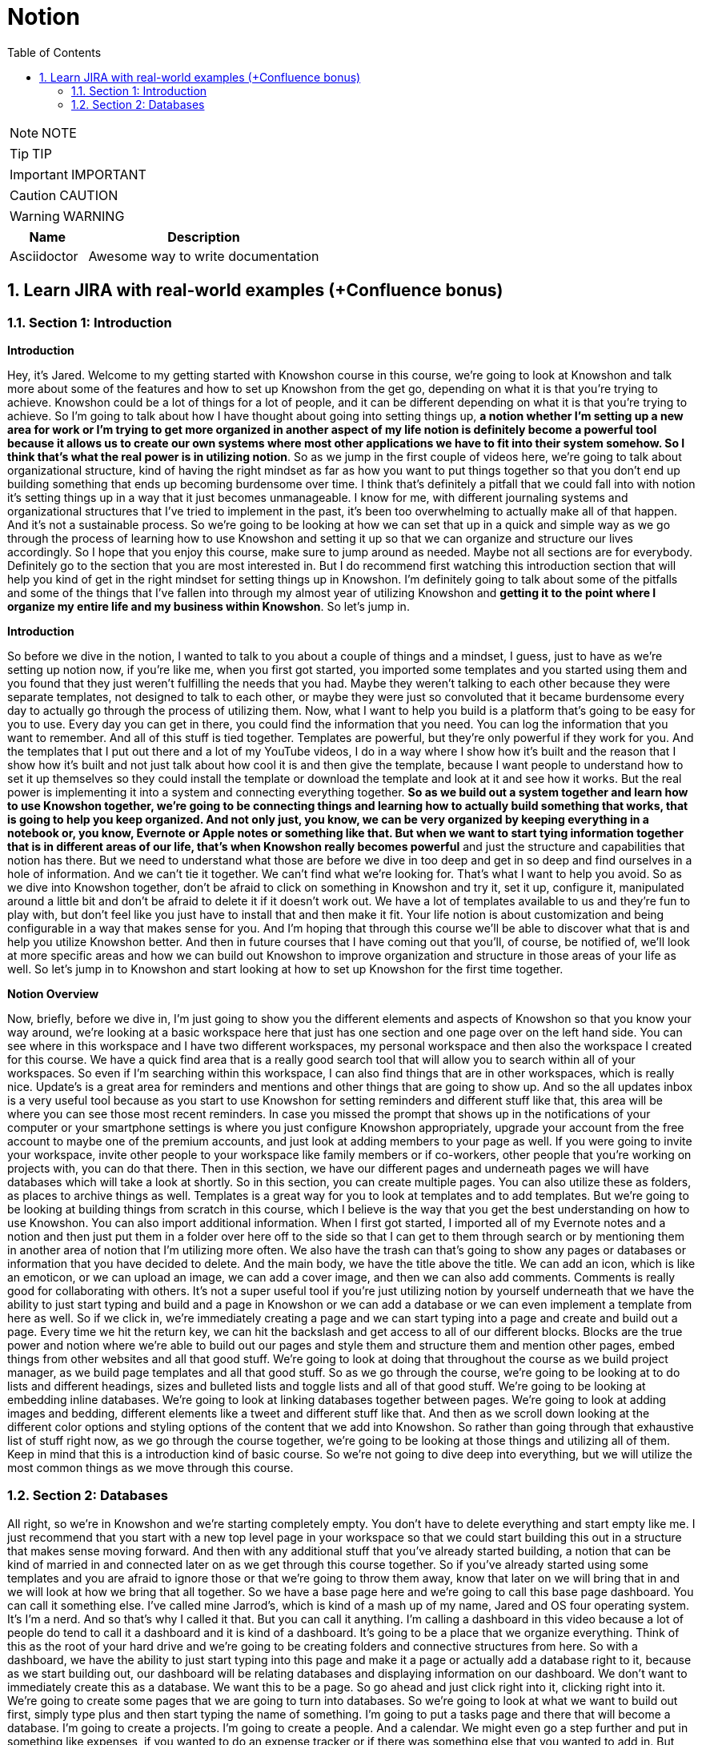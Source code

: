 = Notion
:toc: left
:toclevels: 5
:sectnums:
:sectnumlevels: 5

NOTE: NOTE

TIP: TIP

IMPORTANT: IMPORTANT

CAUTION: CAUTION

WARNING: WARNING

[cols="1,3"]
|===
| Name | Description

| Asciidoctor
| Awesome way to write documentation

|===

== Learn JIRA with real-world examples (+Confluence bonus)

=== Section 1: Introduction

*Introduction*

Hey, it's Jared. Welcome to my getting started with Knowshon course in this course, we're going to look at Knowshon and talk more about some of the features and how to set up Knowshon from the get go, depending on what it is that you're trying to achieve. Knowshon could be a lot of things for a lot of people, and it can be different depending on what it is that you're trying to achieve. So I'm going to talk about how I have thought about going into setting things up, *a notion whether I'm setting up a new area for work or I'm trying to get more organized in another aspect of my life notion is definitely become a powerful tool because it allows us to create our own systems where most other applications we have to fit into their system somehow. So I think that's what the real power is in utilizing notion*. So as we jump in the first couple of videos here, we're going to talk about organizational structure, kind of having the right mindset as far as how you want to put things together so that you don't end up building something that ends up becoming burdensome over time. I think that's definitely a pitfall that we could fall into with notion it's setting things up in a way that it just becomes unmanageable. I know for me, with different journaling systems and organizational structures that I've tried to implement in the past, it's been too overwhelming to actually make all of that happen. And it's not a sustainable process. So we're going to be looking at how we can set that up in a quick and simple way as we go through the process of learning how to use Knowshon and setting it up so that we can organize and structure our lives accordingly. So I hope that you enjoy this course, make sure to jump around as needed. Maybe not all sections are for everybody. Definitely go to the section that you are most interested in. But I do recommend first watching this introduction section that will help you kind of get in the right mindset for setting things up in Knowshon. I'm definitely going to talk about some of the pitfalls and some of the things that I've fallen into through my almost year of utilizing Knowshon and *getting it to the point where I organize my entire life and my business within Knowshon*. So let's jump in.

*Introduction*

So before we dive in the notion, I wanted to talk to you about a couple of things and a mindset, I guess, just to have as we're setting up notion now, if you're like me, when you first got started, you imported some templates and you started using them and you found that they just weren't fulfilling the needs that you had. Maybe they weren't talking to each other because they were separate templates, not designed to talk to each other, or maybe they were just so convoluted that it became burdensome every day to actually go through the process of utilizing them. Now, what I want to help you build is a platform that's going to be easy for you to use. Every day you can get in there, you could find the information that you need. You can log the information that you want to remember. And all of this stuff is tied together. Templates are powerful, but they're only powerful if they work for you. And the templates that I put out there and a lot of my YouTube videos, I do in a way where I show how it's built and the reason that I show how it's built and not just talk about how cool it is and then give the template, because I want people to understand how to set it up themselves so they could install the template or download the template and look at it and see how it works. But the real power is implementing it into a system and connecting everything together. *So as we build out a system together and learn how to use Knowshon together, we're going to be connecting things and learning how to actually build something that works, that is going to help you keep organized. And not only just, you know, we can be very organized by keeping everything in a notebook or, you know, Evernote or Apple notes or something like that. But when we want to start tying information together that is in different areas of our life, that's when Knowshon really becomes powerful* and just the structure and capabilities that notion has there. But we need to understand what those are before we dive in too deep and get in so deep and find ourselves in a hole of information. And we can't tie it together. We can't find what we're looking for. That's what I want to help you avoid. So as we dive into Knowshon together, don't be afraid to click on something in Knowshon and try it, set it up, configure it, manipulated around a little bit and don't be afraid to delete it if it doesn't work out. We have a lot of templates available to us and they're fun to play with, but don't feel like you just have to install that and then make it fit. Your life notion is about customization and being configurable in a way that makes sense for you. And I'm hoping that through this course we'll be able to discover what that is and help you utilize Knowshon better. And then in future courses that I have coming out that you'll, of course, be notified of, we'll look at more specific areas and how we can build out Knowshon to improve organization and structure in those areas of your life as well. So let's jump in to Knowshon and start looking at how to set up Knowshon for the first time together.

*Notion Overview*

Now, briefly, before we dive in, I'm just going to show you the different elements and aspects of Knowshon so that you know your way around, we're looking at a basic workspace here that just has one section and one page over on the left hand side. You can see where in this workspace and I have two different workspaces, my personal workspace and then also the workspace I created for this course. We have a quick find area that is a really good search tool that will allow you to search within all of your workspaces. So even if I'm searching within this workspace, I can also find things that are in other workspaces, which is really nice. Update's is a great area for reminders and mentions and other things that are going to show up. And so the all updates inbox is a very useful tool because as you start to use Knowshon for setting reminders and different stuff like that, this area will be where you can see those most recent reminders. In case you missed the prompt that shows up in the notifications of your computer or your smartphone settings is where you just configure Knowshon appropriately, upgrade your account from the free account to maybe one of the premium accounts, and just look at adding members to your page as well. If you were going to invite your workspace, invite other people to your workspace like family members or if co-workers, other people that you're working on projects with, you can do that there. Then in this section, we have our different pages and underneath pages we will have databases which will take a look at shortly. So in this section, you can create multiple pages. You can also utilize these as folders, as places to archive things as well. Templates is a great way for you to look at templates and to add templates. But we're going to be looking at building things from scratch in this course, which I believe is the way that you get the best understanding on how to use Knowshon. You can also import additional information. When I first got started, I imported all of my Evernote notes and a notion and then just put them in a folder over here off to the side so that I can get to them through search or by mentioning them in another area of notion that I'm utilizing more often. We also have the trash can that's going to show any pages or databases or information that you have decided to delete. And the main body, we have the title above the title. We can add an icon, which is like an emoticon, or we can upload an image, we can add a cover image, and then we can also add comments. Comments is really good for collaborating with others. It's not a super useful tool if you're just utilizing notion by yourself underneath that we have the ability to just start typing and build and a page in Knowshon or we can add a database or we can even implement a template from here as well. So if we click in, we're immediately creating a page and we can start typing into a page and create and build out a page. Every time we hit the return key, we can hit the backslash and get access to all of our different blocks. Blocks are the true power and notion where we're able to build out our pages and style them and structure them and mention other pages, embed things from other websites and all that good stuff. We're going to look at doing that throughout the course as we build project manager, as we build page templates and all that good stuff. So as we go through the course, we're going to be looking at to do lists and different headings, sizes and bulleted lists and toggle lists and all of that good stuff. We're going to be looking at embedding inline databases. We're going to look at linking databases together between pages. We're going to look at adding images and bedding, different elements like a tweet and different stuff like that. And then as we scroll down looking at the different color options and styling options of the content that we add into Knowshon. So rather than going through that exhaustive list of stuff right now, as we go through the course together, we're going to be looking at those things and utilizing all of them. Keep in mind that this is a introduction kind of basic course. So we're not going to dive deep into everything, but we will utilize the most common things as we move through this course.

=== Section 2: Databases

All right, so we're in Knowshon and we're starting completely empty. You don't have to delete everything and start empty like me. I just recommend that you start with a new top level page in your workspace so that we could start building this out in a structure that makes sense moving forward. And then with any additional stuff that you've already started building, a notion that can be kind of married in and connected later on as we get through this course together. So if you've already started using some templates and you are afraid to ignore those or that we're going to throw them away, know that later on we will bring that in and we will look at how we bring that all together. So we have a base page here and we're going to call this base page dashboard. You can call it something else. I've called mine Jarrod's, which is kind of a mash up of my name, Jared and OS four operating system. It's I'm a nerd. And so that's why I called it that. But you can call it anything. I'm calling a dashboard in this video because a lot of people do tend to call it a dashboard and it is kind of a dashboard. It's going to be a place that we organize everything. Think of this as the root of your hard drive and we're going to be creating folders and connective structures from here. So with a dashboard, we have the ability to just start typing into this page and make it a page or actually add a database right to it, because as we start building out, our dashboard will be relating databases and displaying information on our dashboard. We don't want to immediately create this as a database. We want this to be a page. So go ahead and just click right into it, clicking right into it. We're going to create some pages that we are going to turn into databases. So we're going to look at what we want to build out first, simply type plus and then start typing the name of something. I'm going to put a tasks page and there that will become a database. I'm going to create a projects. I'm going to create a people. And a calendar. We might even go a step further and put in something like expenses, if you wanted to do an expense tracker or if there was something else that you wanted to add in. But we're going to look at this here being kind of our base structure for what we're building together now, it doesn't look too exciting. But in the next video here, we're going to set up databases for each of these. And then as we go into each one of these four sections together, we're going to build out the structure for these databases and then we're going to connect them together so that they work together and create a kind of ecosystem for you to stay structured and organized with your projects, tasks, different areas of your life and the people that are involved around them.



